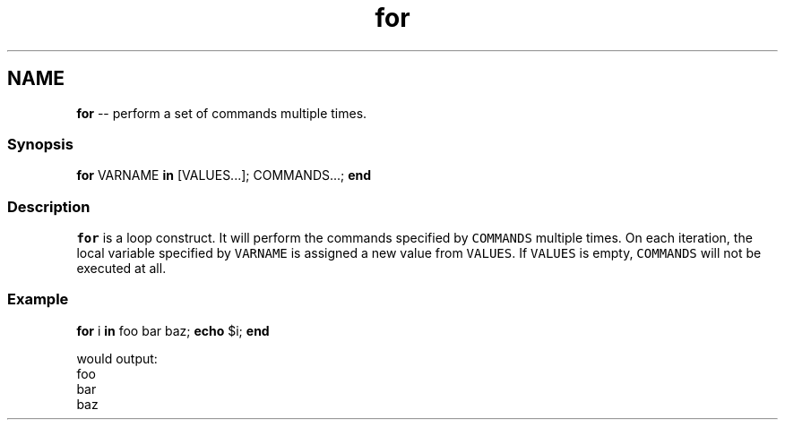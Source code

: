 .TH "for" 1 "Thu May 26 2016" "Version 2.3.0" "fish" \" -*- nroff -*-
.ad l
.nh
.SH NAME
\fBfor\fP -- perform a set of commands multiple times\&. 

.PP
.SS "Synopsis"
.PP
.nf

\fBfor\fP VARNAME \fBin\fP [VALUES\&.\&.\&.]; COMMANDS\&.\&.\&.; \fBend\fP
.fi
.PP
.SS "Description"
\fCfor\fP is a loop construct\&. It will perform the commands specified by \fCCOMMANDS\fP multiple times\&. On each iteration, the local variable specified by \fCVARNAME\fP is assigned a new value from \fCVALUES\fP\&. If \fCVALUES\fP is empty, \fCCOMMANDS\fP will not be executed at all\&.
.SS "Example"
.PP
.nf

\fBfor\fP i \fBin\fP foo bar baz; \fBecho\fP $i; \fBend\fP
.fi
.PP
.PP
.PP
.nf
  would output:
foo
bar
baz
.fi
.PP
 
